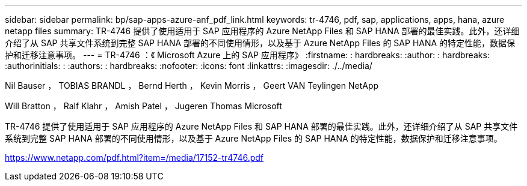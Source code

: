 ---
sidebar: sidebar 
permalink: bp/sap-apps-azure-anf_pdf_link.html 
keywords: tr-4746, pdf, sap, applications, apps, hana, azure netapp files 
summary: TR-4746 提供了使用适用于 SAP 应用程序的 Azure NetApp Files 和 SAP HANA 部署的最佳实践。此外，还详细介绍了从 SAP 共享文件系统到完整 SAP HANA 部署的不同使用情形，以及基于 Azure NetApp Files 的 SAP HANA 的特定性能，数据保护和迁移注意事项。 
---
= TR-4746 ：《 Microsoft Azure 上的 SAP 应用程序》
:firstname: : hardbreaks:
:author: : hardbreaks:
:authorinitials: :
:authors: : hardbreaks:
:nofooter: 
:icons: font
:linkattrs: 
:imagesdir: ./../media/


Nil Bauser ， TOBIAS BRANDL ， Bernd Herth ， Kevin Morris ， Geert VAN Teylingen NetApp

Will Bratton ， Ralf Klahr ， Amish Patel ， Jugeren Thomas Microsoft

TR-4746 提供了使用适用于 SAP 应用程序的 Azure NetApp Files 和 SAP HANA 部署的最佳实践。此外，还详细介绍了从 SAP 共享文件系统到完整 SAP HANA 部署的不同使用情形，以及基于 Azure NetApp Files 的 SAP HANA 的特定性能，数据保护和迁移注意事项。

link:https://www.netapp.com/pdf.html?item=/media/17152-tr4746.pdf["https://www.netapp.com/pdf.html?item=/media/17152-tr4746.pdf"]
